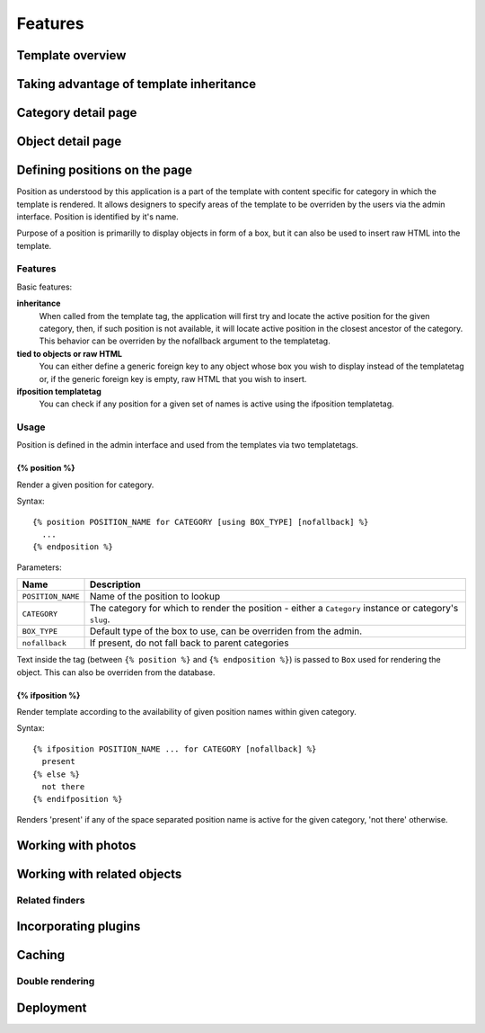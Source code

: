 .. _features:

Features
########

.. _features-template-overview:

Template overview
*****************

.. _features-taking-advantage-of-inheritance:

Taking advantage of template inheritance
****************************************

.. _features-category-detail:

Category detail page
********************

.. _features-object-detail:

Object detail page
******************

.. _features-positions:

Defining positions on the page
******************************

Position as understood by this application is a part of the template with
content specific for category in which the template is rendered. It allows
designers to specify areas of the template to be overriden by the users via the
admin interface. Position is identified by it's name.

Purpose of a position is primarilly to display objects in form of a box, but it
can also be used to insert raw HTML into the template.

Features
========

Basic features:

**inheritance**
    When called from the template tag, the application will first try and
    locate the active position for the given category, then, if such position
    is not available, it will locate active position in the closest ancestor of
    the category. This behavior can be overriden by the nofallback argument to
    the templatetag.

**tied to objects or raw HTML**
    You can either define a generic foreign key to any object whose box you
    wish to display instead of the templatetag or, if the generic foreign key
    is empty, raw HTML that you wish to insert.

**ifposition templatetag**
    You can check if any position for a given set of names is active using the
    ifposition templatetag.

Usage
=====

Position is defined in the admin interface and used from the templates via two
templatetags.

{% position %}
--------------

Render a given position for category.

Syntax::

    {% position POSITION_NAME for CATEGORY [using BOX_TYPE] [nofallback] %}
      ...
    {% endposition %}

Parameters:

==========================  ================================================
Name                        Description
==========================  ================================================
``POSITION_NAME``           Name of the position to lookup 
``CATEGORY``                The category for which to render the position - 
                            either a ``Category`` instance or category's
                            ``slug``.
``BOX_TYPE``                Default type of the box to use, can be overriden 
                            from the admin.
``nofallback``              If present, do not fall back to parent categories
==========================  ================================================


Text inside the tag (between ``{% position %}`` and ``{% endposition %}``) is
passed to ``Box`` used for rendering the object. This can also be overriden
from the database.

    
{% ifposition %}
----------------

Render template according to the availability of given position names within
given category.

Syntax::

    {% ifposition POSITION_NAME ... for CATEGORY [nofallback] %}
      present
    {% else %}
      not there
    {% endifposition %}

Renders 'present' if any of the space separated position name is active for the
given category, 'not there' otherwise.

.. _features-photos:

Working with photos
*******************

.. _features-related:

Working with related objects
****************************

.. _features-related-finders:

Related finders
===============

.. _features-incorporating-plugins:

Incorporating plugins
*********************

.. _features-caching:

Caching
*******

.. _features-double-render:

Double rendering
================

.. _features-deployments:

Deployment
**********
